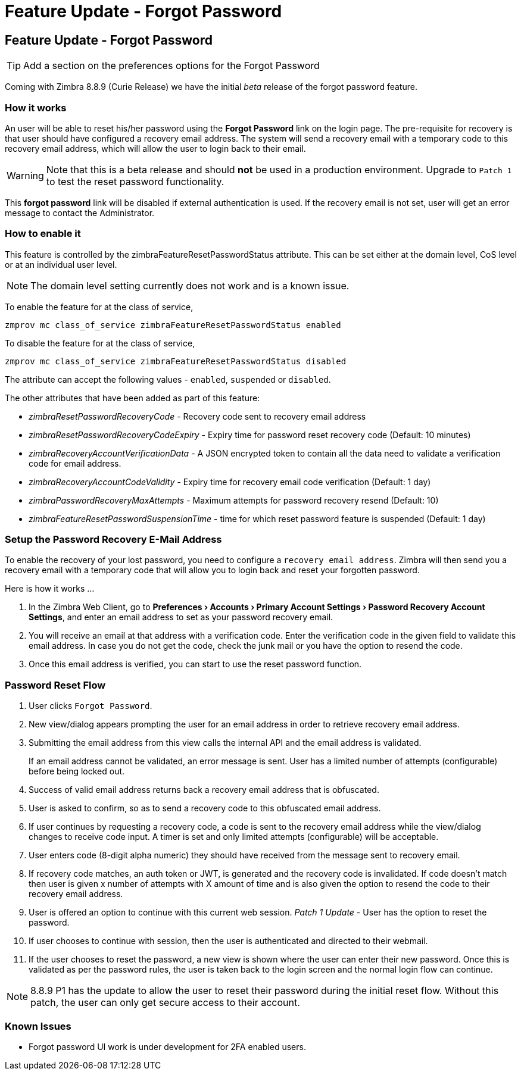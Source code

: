 :document-title: Feature Update - Forgot Password
= Feature Update - Forgot Password
:toclevels: 2
:leveloffset: +1
:icons: font
:source-highlighter: coderay
:experimental:

= Feature Update - Forgot Password

[TIP]
Add a section on the preferences options for the Forgot Password

Coming with Zimbra 8.8.9 (Curie Release) we have the initial [red]_beta_ release of the forgot password feature.

== How it works

An user will be able to reset his/her password using the *Forgot Password* link on the login page. The pre-requisite for recovery is that user should have configured a recovery email address. The system will send a recovery email with a temporary code to this recovery email address, which will allow the user to login back to their email.

[WARNING]
Note that this is a beta release and should [red]*not* be used in a production environment. Upgrade to `Patch 1` to test the reset password functionality.

This *forgot password* link will be disabled if external authentication is used. If the recovery email is not set, user will get an error message to contact the Administrator.

== How to enable it
This feature is controlled by the zimbraFeatureResetPasswordStatus attribute. This can be set either at the domain level, CoS level or at an individual user level.

[NOTE]
The domain level setting currently does not work and is a known issue.

To enable the feature for at the class of service,

[source,bash]
----
zmprov mc class_of_service zimbraFeatureResetPasswordStatus enabled
----

To disable the feature for at the class of service,

[source,bash]
----
zmprov mc class_of_service zimbraFeatureResetPasswordStatus disabled
----

The attribute can accept the following values - `enabled`, `suspended` or `disabled`.

The other attributes that have been added as part of this feature:

* _zimbraResetPasswordRecoveryCode_ - Recovery code sent to recovery email address
* _zimbraResetPasswordRecoveryCodeExpiry_ - Expiry time for password reset recovery code (Default: 10 minutes)
* _zimbraRecoveryAccountVerificationData_ - A JSON encrypted token to contain all the data need to validate a verification code for email address.
* _zimbraRecoveryAccountCodeValidity_ - Expiry time for recovery email code verification (Default: 1 day)
* _zimbraPasswordRecoveryMaxAttempts_ - Maximum attempts for password recovery resend (Default: 10)
* _zimbraFeatureResetPasswordSuspensionTime_ - time for which reset password feature is suspended (Default: 1 day)

== Setup the Password Recovery E-Mail Address

To enable the recovery of your lost password, you need to configure a `recovery email address`. Zimbra will then send you a recovery email with a temporary code that will allow you to login back and reset your forgotten password.

Here is how it works …

1. In the Zimbra Web Client, go to *menu:Preferences[Accounts > Primary Account Settings > Password Recovery Account Settings]*, and enter an email address to set as your password recovery email.
2. You will receive an email at that address with a verification code. Enter the verification code in the given field to validate this email address. In case you do not get the code, check the junk mail or you have the option to resend the code.
3. Once this email address is verified, you can start to use the reset password function.

== Password Reset Flow

1. User clicks `Forgot Password`.
2. New view/dialog appears prompting the user for an email address in order to retrieve recovery email address.
3. Submitting the email address from this view calls the internal API and the email address is validated.
+
If an email address cannot be validated, an error message is sent. User has a limited number of attempts (configurable) before being locked out.
4. Success of valid email address returns back a recovery email address that is obfuscated.
5. User is asked to confirm, so as to send a recovery code to this obfuscated email address.
6. If user continues by requesting a recovery code, a code is sent to the recovery email address while the view/dialog changes to receive code input. A timer is set and only limited attempts (configurable) will be acceptable.
7. User enters code (8-digit alpha numeric) they should have received from the message sent to recovery email.
8. If recovery code matches, an auth token or JWT, is generated and the recovery code is invalidated. If code doesn't match then user is given x number of attempts with X amount of time and is also given the option to resend the code to their recovery email address.
9. User is offered an option to continue with this current web session. _Patch 1 Update_ - User has the option to reset the password.
10. If user chooses to continue with session, then the user is authenticated and directed to their webmail.
11. If the user chooses to reset the password, a new view is shown where the user can enter their new password. Once this is validated as per the password rules, the user is taken back to the login screen and the normal login flow can continue.

[NOTE]
8.8.9 P1 has the update to allow the user to reset their password during the initial reset flow. Without this patch, the user can only get secure access to their account.

== Known Issues

* Forgot password UI work is under development for 2FA enabled users.
